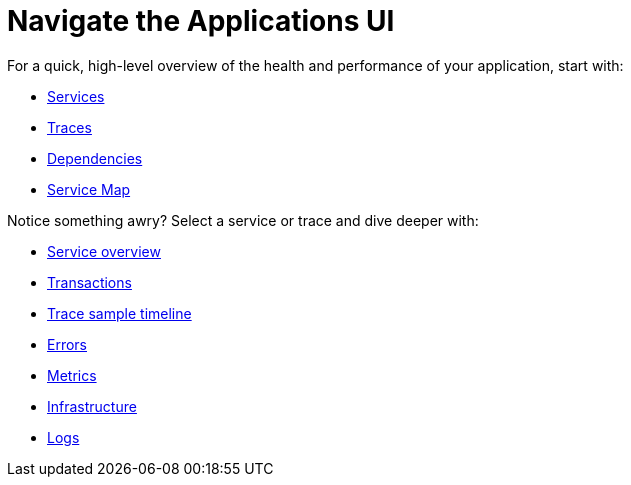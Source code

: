 [[observability-apm-ui-overview]]
= Navigate the Applications UI

// :description: Learn how to navigate the Applications UI.
// :keywords: serverless, observability, reference

For a quick, high-level overview of the health and performance of your application,
start with:

* <<observability-apm-services,Services>>
* <<observability-apm-traces,Traces>>
* <<observability-apm-dependencies,Dependencies>>
* <<observability-apm-service-map,Service Map>>

Notice something awry? Select a service or trace and dive deeper with:

* <<observability-apm-service-overview,Service overview>>
* <<observability-apm-transactions,Transactions>>
* <<observability-apm-trace-sample-timeline,Trace sample timeline>>
* <<observability-apm-errors,Errors>>
* <<observability-apm-metrics,Metrics>>
* <<observability-apm-infrastructure,Infrastructure>>
* <<observability-apm-logs,Logs>>

